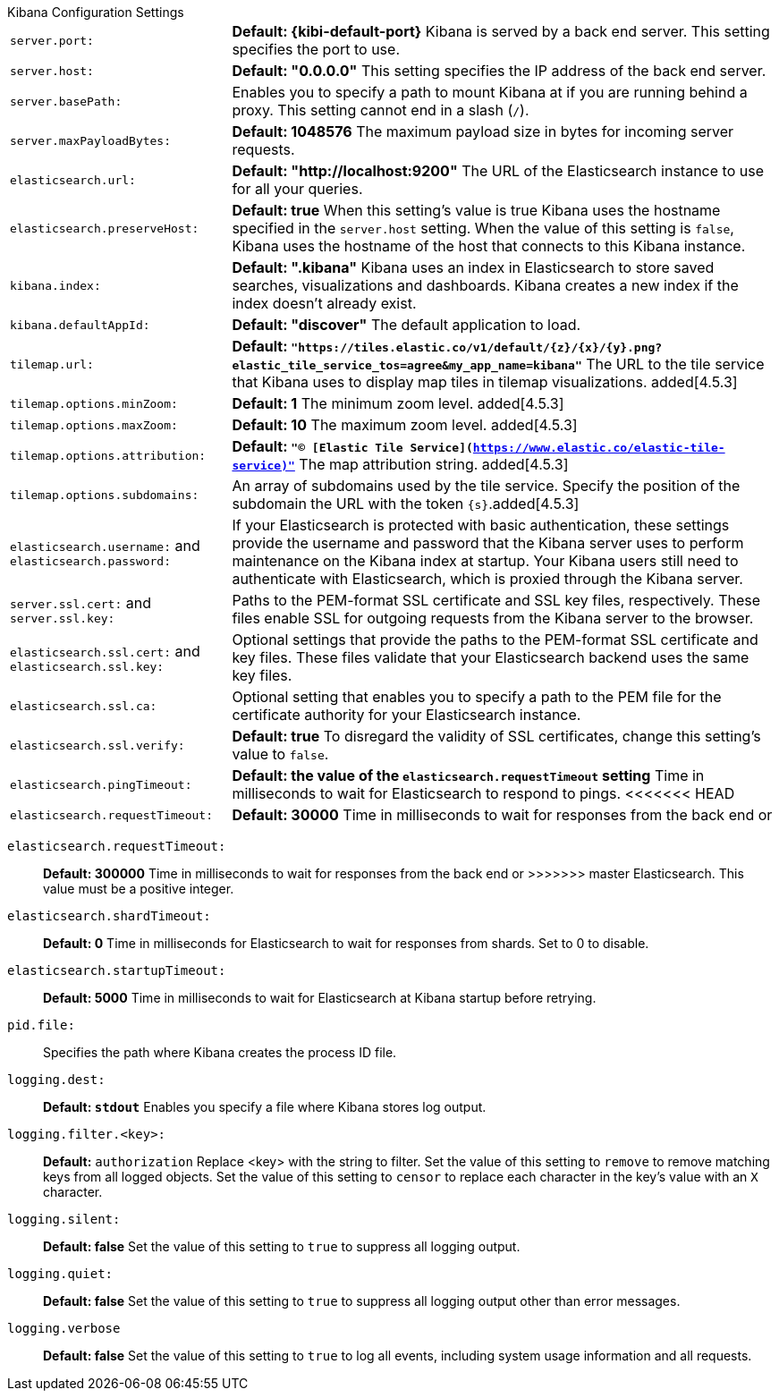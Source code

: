 .Kibana Configuration Settings
[horizontal]
`server.port:`:: *Default: {kibi-default-port}* Kibana is served by a back end server. This setting specifies the port to use.
`server.host:`:: *Default: "0.0.0.0"* This setting specifies the IP address of the back end server.
`server.basePath:`:: Enables you to specify a path to mount Kibana at if you are running behind a proxy. This setting cannot
end in a slash (`/`).
`server.maxPayloadBytes:`:: *Default: 1048576* The maximum payload size in bytes for incoming server requests.
`elasticsearch.url:`:: *Default: "http://localhost:9200"* The URL of the Elasticsearch instance to use for all your
queries.
`elasticsearch.preserveHost:`:: *Default: true* When this setting’s value is true Kibana uses the hostname specified in
the `server.host` setting. When the value of this setting is `false`, Kibana uses the hostname of the host that connects
to this Kibana instance.
`kibana.index:`:: *Default: ".kibana"* Kibana uses an index in Elasticsearch to store saved searches, visualizations and
dashboards. Kibana creates a new index if the index doesn’t already exist.
`kibana.defaultAppId:`:: *Default: "discover"* The default application to load.
[[tilemap-settings]]`tilemap.url:`:: *Default: `"https://tiles.elastic.co/v1/default/{z}/{x}/{y}.png?elastic_tile_service_tos=agree&my_app_name=kibana"`* The URL to the tile
service that Kibana uses to display map tiles in tilemap visualizations.
added[4.5.3]
`tilemap.options.minZoom:`:: *Default: 1* The minimum zoom level. added[4.5.3]
`tilemap.options.maxZoom:`:: *Default: 10* The maximum zoom level. added[4.5.3]
`tilemap.options.attribution:`:: *Default: `"© [Elastic Tile Service](https://www.elastic.co/elastic-tile-service)"`* The map attribution string. added[4.5.3]
`tilemap.options.subdomains:`:: An array of subdomains used by the tile service.
Specify the position of the subdomain the URL with the token `{s}`.added[4.5.3]
`elasticsearch.username:` and `elasticsearch.password:`:: If your Elasticsearch is protected with basic authentication,
these settings provide the username and password that the Kibana server uses to perform maintenance on the Kibana index at
startup. Your Kibana users still need to authenticate with Elasticsearch, which is proxied through the Kibana server.
`server.ssl.cert:` and `server.ssl.key:`:: Paths to the PEM-format SSL certificate and SSL key files, respectively. These
files enable SSL for outgoing requests from the Kibana server to the browser.
`elasticsearch.ssl.cert:` and `elasticsearch.ssl.key:`:: Optional settings that provide the paths to the PEM-format SSL
certificate and key files. These files validate that your Elasticsearch backend uses the same key files.
`elasticsearch.ssl.ca:`:: Optional setting that enables you to specify a path to the PEM file for the certificate
authority for your Elasticsearch instance.
`elasticsearch.ssl.verify:`:: *Default: true* To disregard the validity of SSL certificates, change this setting’s value
to `false`.
`elasticsearch.pingTimeout:`:: *Default: the value of the `elasticsearch.requestTimeout` setting* Time in milliseconds to
wait for Elasticsearch to respond to pings.
<<<<<<< HEAD
`elasticsearch.requestTimeout:`:: *Default: 30000* Time in milliseconds to wait for responses from the back end or
=======
`elasticsearch.requestTimeout:`:: *Default: 300000* Time in milliseconds to wait for responses from the back end or
>>>>>>> master
Elasticsearch. This value must be a positive integer.
`elasticsearch.shardTimeout:`:: *Default: 0* Time in milliseconds for Elasticsearch to wait for responses from shards. Set
to 0 to disable.
`elasticsearch.startupTimeout:`:: *Default: 5000* Time in milliseconds to wait for Elasticsearch at Kibana startup before
retrying.
`pid.file:`:: Specifies the path where Kibana creates the process ID file.
`logging.dest:`:: *Default: `stdout`* Enables you specify a file where Kibana stores log output.
`logging.filter.<key>:`:: *Default:* `authorization` Replace <key> with the string to filter. Set the value of this
setting to `remove` to remove matching keys from all logged objects. Set the value of this setting to `censor` to replace
each character in the key's value with an `X` character.
`logging.silent:`:: *Default: false* Set the value of this setting to `true` to suppress all logging output.
`logging.quiet:`:: *Default: false* Set the value of this setting to `true` to suppress all logging output other than
error messages.
`logging.verbose`:: *Default: false* Set the value of this setting to `true` to log all events, including system usage
information and all requests.
